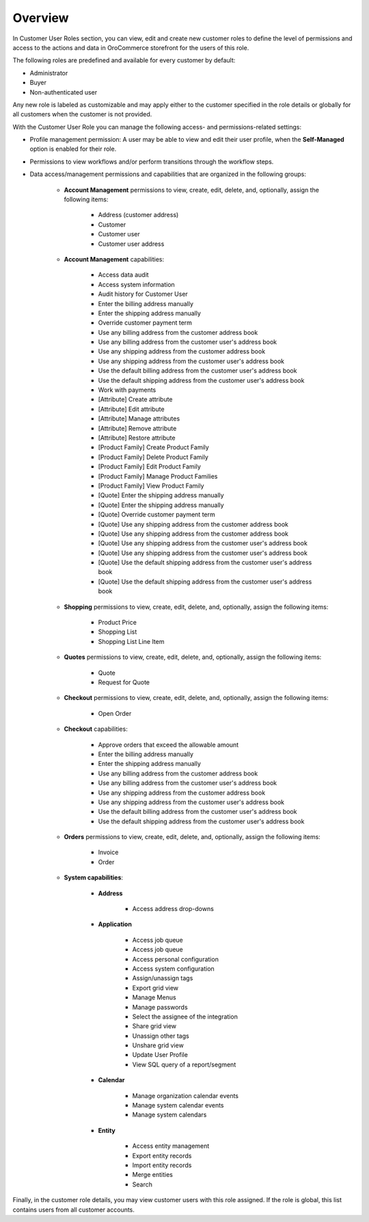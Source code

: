 Overview
========

.. begin

In Customer User Roles section, you can view, edit and create new customer roles to define the level of permissions and access to the actions and data in OroCommerce storefront for the users of this role.

The following roles are predefined and available for every customer by default:

* Administrator
* Buyer
* Non-authenticated user

Any new role is labeled as customizable and may apply either to the customer specified in the role details or globally for all customers when the customer is not provided.

With the Customer User Role you can manage the following access- and permissions-related settings:

* Profile management permission: A user may be able to view and edit their user profile, when the **Self-Managed** option is enabled for their role.

* Permissions to view workflows and/or perform transitions through the workflow steps.

* Data access/management permissions and capabilities that are organized in the following groups:

    - **Account Management** permissions to view, create, edit, delete, and, optionally, assign the following items:

        + Address (customer address)
        + Customer
        + Customer user
        + Customer user address

    - **Account Management** capabilities:

        + Access data audit
        + Access system information
        + Audit history for Customer User
        + Enter the billing address manually
        + Enter the shipping address manually
        + Override customer payment term
        + Use any billing address from the customer address book
        + Use any billing address from the customer user's address book
        + Use any shipping address from the customer address book
        + Use any shipping address from the customer user's address book
        + Use the default billing address from the customer user's address book
        + Use the default shipping address from the customer user's address book
        + Work with payments
        + [Attribute] Create attribute
        + [Attribute] Edit attribute
        + [Attribute] Manage attributes
        + [Attribute] Remove attribute
        + [Attribute] Restore attribute
        + [Product Family] Create Product Family
        + [Product Family] Delete Product Family
        + [Product Family] Edit Product Family
        + [Product Family] Manage Product Families
        + [Product Family] View Product Family
        + [Quote] Enter the shipping address manually
        + [Quote] Enter the shipping address manually
        + [Quote] Override customer payment term
        + [Quote] Use any shipping address from the customer address book
        + [Quote] Use any shipping address from the customer address book
        + [Quote] Use any shipping address from the customer user's address book
        + [Quote] Use any shipping address from the customer user's address book
        + [Quote] Use the default shipping address from the customer user's address book
        + [Quote] Use the default shipping address from the customer user's address book

    - **Shopping** permissions to view, create, edit, delete, and, optionally, assign the following items:

        + Product Price
        + Shopping List
        + Shopping List Line Item

    - **Quotes** permissions to view, create, edit, delete, and, optionally, assign the following items:

        + Quote
        + Request for Quote

    - **Checkout** permissions to view, create, edit, delete, and, optionally, assign the following items:

        + Open Order

    - **Checkout** capabilities:

        + Approve orders that exceed the allowable amount
        + Enter the billing address manually
        + Enter the shipping address manually
        + Use any billing address from the customer address book
        + Use any billing address from the customer user's address book
        + Use any shipping address from the customer address book
        + Use any shipping address from the customer user's address book
        + Use the default billing address from the customer user's address book
        + Use the default shipping address from the customer user's address book

    - **Orders** permissions to view, create, edit, delete, and, optionally, assign the following items:

        + Invoice
        + Order

    - **System capabilities**:

        + **Address**

            * Access address drop-downs

        + **Application**

            * Access job queue
            * Access job queue
            * Access personal configuration
            * Access system configuration
            * Assign/unassign tags
            * Export grid view
            * Manage Menus
            * Manage passwords
            * Select the assignee of the integration
            * Share grid view
            * Unassign other tags
            * Unshare grid view
            * Update User Profile
            * View SQL query of a report/segment

        + **Calendar**

           * Manage organization calendar events
           * Manage system calendar events
           * Manage system calendars

        + **Entity**

           * Access entity management
           * Export entity records
           * Import entity records
           * Merge entities
           * Search

Finally, in the customer role details, you may view customer users with this role assigned. If the role is global, this list contains users from all customer accounts.
